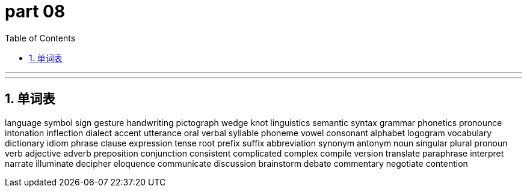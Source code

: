 = part 08
:toc: left
:toclevels: 3
:sectnums:
:stylesheet: myAdocCss.css


'''


'''

== 单词表

language
symbol
sign
gesture
handwriting
pictograph
wedge
knot
linguistics
semantic
syntax
grammar
phonetics
pronounce
intonation
inflection
dialect
accent
utterance
oral
verbal
syllable
phoneme
vowel
consonant
alphabet
logogram
vocabulary
dictionary
idiom
phrase
clause
expression
tense
root
prefix
suffix
abbreviation
synonym
antonym
noun
singular
plural
pronoun
verb
adjective
adverb
preposition
conjunction
consistent
complicated
complex
compile
version
translate
paraphrase
interpret
narrate
illuminate
decipher
eloquence
communicate
discussion
brainstorm
debate
commentary
negotiate
contention
